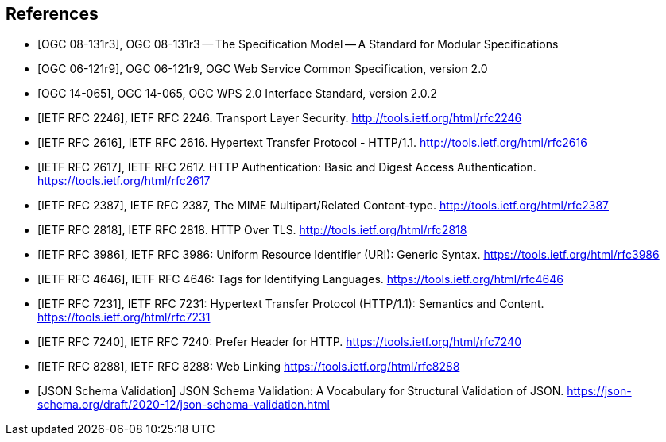 
[bibliography]
== References

* [[[OGC_08-131r3,OGC 08-131r3]]], OGC 08-131r3 -- The Specification Model -- A Standard for Modular Specifications

* [[[OGC_06-121r9,OGC 06-121r9]]], OGC 06-121r9, OGC Web Service Common Specification, version 2.0

* [[[OGC_14-065,OGC 14-065]]], OGC 14-065, OGC WPS 2.0 Interface Standard, version 2.0.2

* [[[rfc2246,IETF RFC 2246]]], IETF RFC 2246. Transport Layer Security. http://tools.ietf.org/html/rfc2246

* [[[rfc2616,IETF RFC 2616]]], IETF RFC 2616. Hypertext Transfer Protocol - HTTP/1.1. http://tools.ietf.org/html/rfc2616

* [[[rfc2617,IETF RFC 2617]]], IETF RFC 2617. HTTP Authentication: Basic and Digest Access Authentication. https://tools.ietf.org/html/rfc2617

* [[[rfc2387,IETF RFC 2387]]], IETF RFC 2387, The MIME Multipart/Related Content-type. http://tools.ietf.org/html/rfc2387

* [[[rfc2818,IETF RFC 2818]]], IETF RFC 2818. HTTP Over TLS. http://tools.ietf.org/html/rfc2818

* [[[rfc3986,IETF RFC 3986]]], IETF RFC 3986: Uniform Resource Identifier (URI): Generic Syntax. https://tools.ietf.org/html/rfc3986

* [[[rfc4646,IETF RFC 4646]]], IETF RFC 4646: Tags for Identifying Languages. https://tools.ietf.org/html/rfc4646

* [[[rfc7231,IETF RFC 7231]]], IETF RFC 7231: Hypertext Transfer Protocol (HTTP/1.1): Semantics and Content. https://tools.ietf.org/html/rfc7231

* [[[rfc7240,IETF RFC 7240]]], IETF RFC 7240: Prefer Header for HTTP. https://tools.ietf.org/html/rfc7240

* [[[rfc8288,IETF RFC 8288]]], IETF RFC 8288: Web Linking https://tools.ietf.org/html/rfc8288

* [[[jsonschemavalidation,JSON Schema Validation]]] JSON Schema Validation: A Vocabulary for Structural Validation of JSON. https://json-schema.org/draft/2020-12/json-schema-validation.html
